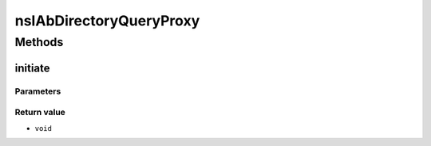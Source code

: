 ========================
nsIAbDirectoryQueryProxy
========================


Methods
=======

initiate
--------


Parameters
^^^^^^^^^^


Return value
^^^^^^^^^^^^

* ``void``
